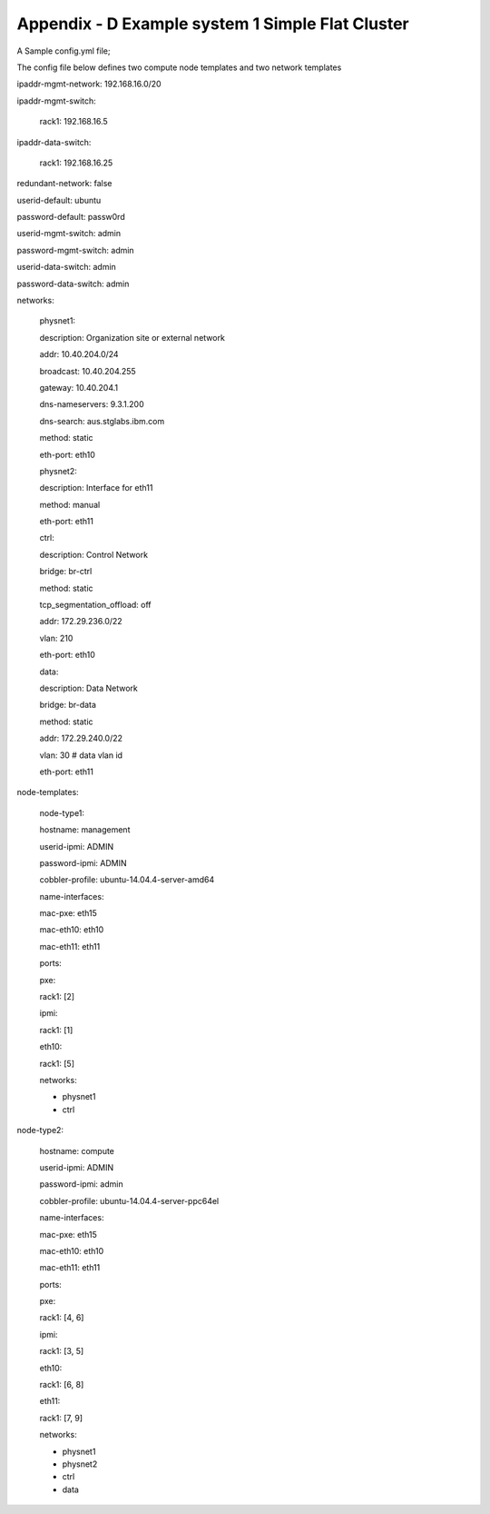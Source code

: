 
Appendix - D Example system 1 Simple Flat Cluster
=================================================

.. figure:: https://raw.githubusercontent.com/wiki/open-power-ref-design/cluster-genesis/images/cluster-genesis-simple_flat_cluster.png
   :alt: 
   :width: 3.38350in
   :height: 4.23070in

A Sample config.yml file;

The config file below defines two compute node templates and two network
templates

ipaddr-mgmt-network: 192.168.16.0/20

ipaddr-mgmt-switch:

 rack1: 192.168.16.5

ipaddr-data-switch:

 rack1: 192.168.16.25

redundant-network: false

userid-default: ubuntu

password-default: passw0rd

userid-mgmt-switch: admin

password-mgmt-switch: admin

userid-data-switch: admin

password-data-switch: admin

networks:

 physnet1:

 description: Organization site or external network

 addr: 10.40.204.0/24

 broadcast: 10.40.204.255

 gateway: 10.40.204.1

 dns-nameservers: 9.3.1.200

 dns-search: aus.stglabs.ibm.com

 method: static

 eth-port: eth10

 physnet2:

 description: Interface for eth11

 method: manual

 eth-port: eth11

 ctrl:

 description: Control Network

 bridge: br-ctrl

 method: static

 tcp\_segmentation\_offload: off

 addr: 172.29.236.0/22

 vlan: 210

 eth-port: eth10

 data:

 description: Data Network

 bridge: br-data

 method: static

 addr: 172.29.240.0/22

 vlan: 30 # data vlan id

 eth-port: eth11

node-templates:

 node-type1:

 hostname: management

 userid-ipmi: ADMIN

 password-ipmi: ADMIN

 cobbler-profile: ubuntu-14.04.4-server-amd64

 name-interfaces:

 mac-pxe: eth15

 mac-eth10: eth10

 mac-eth11: eth11

 ports:

 pxe:

 rack1: [2]

 ipmi:

 rack1: [1]

 eth10:

 rack1: [5]

 networks:

 - physnet1

 - ctrl

node-type2:

 hostname: compute

 userid-ipmi: ADMIN

 password-ipmi: admin

 cobbler-profile: ubuntu-14.04.4-server-ppc64el

 name-interfaces:

 mac-pxe: eth15

 mac-eth10: eth10

 mac-eth11: eth11

 ports:

 pxe:

 rack1: [4, 6]

 ipmi:

 rack1: [3, 5]

 eth10:

 rack1: [6, 8]

 eth11:

 rack1: [7, 9]

 networks:

 - physnet1

 - physnet2

 - ctrl

 - data
